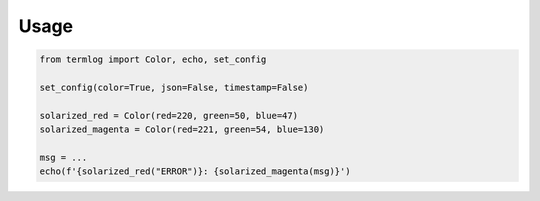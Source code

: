 =====
Usage
=====

.. code-block:: python3

    from termlog import Color, echo, set_config

    set_config(color=True, json=False, timestamp=False)

    solarized_red = Color(red=220, green=50, blue=47)
    solarized_magenta = Color(red=221, green=54, blue=130)

    msg = ...
    echo(f'{solarized_red("ERROR")}: {solarized_magenta(msg)}')
